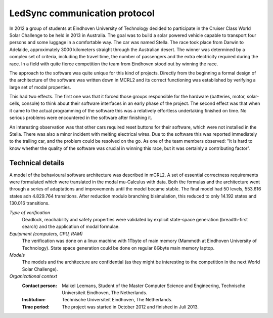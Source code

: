 LedSync communication protocol
==============================

.. image:: img/stella_solar_car.tiff
   :align: right
   :width: 250px

In 2012 a group of students at Eindhoven University of Technology
decided to participate in the Cruiser Class World Solar Challenge to
be held in 2013 in Australia. The goal was to build a solar powered 
vehicle capable to transport four persons and some
luggage in a comfortable way. The car was named Stella. 
The race took place from Darwin to Adelaide,
approximately 3000 kilometers straight through the Australian desert. 
The winner was determined by a complex set of criteria, including
the travel time, the number of passengers and the extra electricity
required during the race. In a field with quite fierce competition
the team from Eindhoven stood out by winning the race.

The approach to the software was quite unique for this kind of projects.
Directly from the beginning a formal design of the architecture of the
software was written down in MCRL2 and its correct functioning was 
established by verifying a large set of modal properties. 

This had two effects. The first one was that it forced those groups
responsible for the hardware (batteries, motor, solar-cells, console) to
think about their software interfaces in an early phase of the project.
The second effect was that when it came to the actual programming of
the software this was a relatively effortless undertaking finished 
on time. No serious problems were encountered in the software
after finishing it.

An interesting observation was that other cars required reset buttons
for their software, which were not installed in the Stella. There
was also a minor incident with melting electrical wires. Due to the
software this was reported immediately to the trailing car, and
the problem could be resolved on the go. As one of the team members
observed: "It is hard to know whether the quality of the
software was crucial in winning this race, but it was certainly a contributing factor".


Technical details
-----------------

A model of the behavioural software architecture was described in mCRL2. A set of essential
correctness requirements were formulated which were translated in the 
modal mu-Calculus with data. Both the formulas and the architecture went through
a series of adaptations and improvements until the model became stable. 
The final model had 50 levels, 553.616 states adn 4.829.764 transitions. 
After reduction modulo branching bisimulation, this reduced to only 14.192 states
and 130.016 transitions.


*Type of verification*
   Deadlock, reachability and safety properties were validated by explicit state-space 
   generation (breadth-first search) and the application of modal formulae.
 
*Equipment (computers, CPU, RAM)*
  The verification was done on a linux machine with 1Tbyte of main memory (Mammoth at
  Eindhoven University of Technology). State space generation could be done on regular
  8Gbyte main memory laptop.

*Models*
  The models and the architecture are confidential (as they might be interesting to
  the competition in the next World Solar Challenge). 

*Organizational context*
  :Contact person: Maikel Leemans, Student of the Master Computer Science and Engineering, 
                   Technische Universiteit Eindhoven, The Netherlands.
  :Institution: Technische Universiteit Eindhoven, The Netherlands.
  :Time period: The project was started in October 2012 and finished in Juli 2013.

